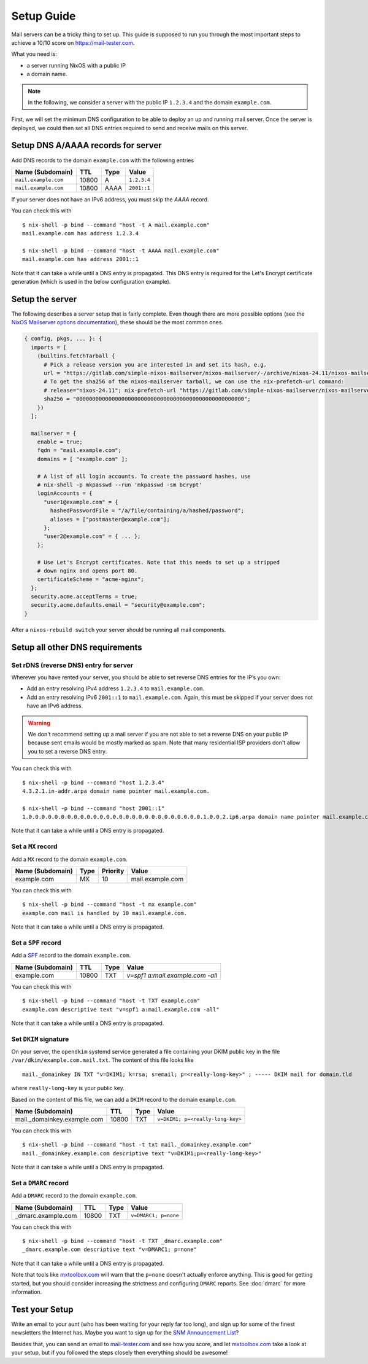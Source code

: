Setup Guide
===========

Mail servers can be a tricky thing to set up. This guide is supposed to
run you through the most important steps to achieve a 10/10 score on
`<https://mail-tester.com>`_.

What you need is:

- a server running NixOS with a public IP
- a domain name.

.. note::

   In the following, we consider a server with the public IP ``1.2.3.4``
   and the domain ``example.com``.

First, we will set the minimum DNS configuration to be able to deploy
an up and running mail server. Once the server is deployed, we could
then set all DNS entries required to send and receive mails on this
server.

Setup DNS A/AAAA records for server
~~~~~~~~~~~~~~~~~~~~~~~~~~~~~~~~~~~

Add DNS records to the domain ``example.com`` with the following
entries

==================== ===== ==== =============
Name (Subdomain)     TTL   Type Value
==================== ===== ==== =============
``mail.example.com`` 10800 A    ``1.2.3.4``
``mail.example.com`` 10800 AAAA ``2001::1``
==================== ===== ==== =============

If your server does not have an IPv6 address, you must skip the `AAAA` record.

You can check this with

::

   $ nix-shell -p bind --command "host -t A mail.example.com"
   mail.example.com has address 1.2.3.4

   $ nix-shell -p bind --command "host -t AAAA mail.example.com"
   mail.example.com has address 2001::1

Note that it can take a while until a DNS entry is propagated. This
DNS entry is required for the Let's Encrypt certificate generation
(which is used in the below configuration example).

Setup the server
~~~~~~~~~~~~~~~~

The following describes a server setup that is fairly complete. Even
though there are more possible options (see the `NixOS Mailserver
options documentation <options.html>`_), these should be the most
common ones.

.. code:: nix

   { config, pkgs, ... }: {
     imports = [
       (builtins.fetchTarball {
         # Pick a release version you are interested in and set its hash, e.g.
         url = "https://gitlab.com/simple-nixos-mailserver/nixos-mailserver/-/archive/nixos-24.11/nixos-mailserver-nixos-24.11.tar.gz";
         # To get the sha256 of the nixos-mailserver tarball, we can use the nix-prefetch-url command:
         # release="nixos-24.11"; nix-prefetch-url "https://gitlab.com/simple-nixos-mailserver/nixos-mailserver/-/archive/${release}/nixos-mailserver-${release}.tar.gz" --unpack
         sha256 = "0000000000000000000000000000000000000000000000000000";
       })
     ];

     mailserver = {
       enable = true;
       fqdn = "mail.example.com";
       domains = [ "example.com" ];

       # A list of all login accounts. To create the password hashes, use
       # nix-shell -p mkpasswd --run 'mkpasswd -sm bcrypt'
       loginAccounts = {
         "user1@example.com" = {
           hashedPasswordFile = "/a/file/containing/a/hashed/password";
           aliases = ["postmaster@example.com"];
         };
         "user2@example.com" = { ... };
       };

       # Use Let's Encrypt certificates. Note that this needs to set up a stripped
       # down nginx and opens port 80.
       certificateScheme = "acme-nginx";
     };
     security.acme.acceptTerms = true;
     security.acme.defaults.email = "security@example.com";
   }

After a ``nixos-rebuild switch`` your server should be running all
mail components.

Setup all other DNS requirements
~~~~~~~~~~~~~~~~~~~~~~~~~~~~~~~~

Set rDNS (reverse DNS) entry for server
^^^^^^^^^^^^^^^^^^^^^^^^^^^^^^^^^^^^^^^

Wherever you have rented your server, you should be able to set reverse
DNS entries for the IP’s you own:

- Add an entry resolving IPv4 address ``1.2.3.4`` to ``mail.example.com``.
- Add an entry resolving IPv6 ``2001::1`` to ``mail.example.com``. Again, this
  must be skipped if your server does not have an IPv6 address.

.. warning::

   We don't recommend setting up a mail server if you are not able to
   set a reverse DNS on your public IP because sent emails would be
   mostly marked as spam. Note that many residential ISP providers
   don't allow you to set a reverse DNS entry.

You can check this with

::

   $ nix-shell -p bind --command "host 1.2.3.4"
   4.3.2.1.in-addr.arpa domain name pointer mail.example.com.

   $ nix-shell -p bind --command "host 2001::1"
   1.0.0.0.0.0.0.0.0.0.0.0.0.0.0.0.0.0.0.0.0.0.0.0.0.0.0.0.1.0.0.2.ip6.arpa domain name pointer mail.example.com.

Note that it can take a while until a DNS entry is propagated.

Set a ``MX`` record
^^^^^^^^^^^^^^^^^^^


Add a ``MX`` record to the domain ``example.com``.

================ ==== ======== =================
Name (Subdomain) Type Priority Value
================ ==== ======== =================
example.com      MX   10       mail.example.com
================ ==== ======== =================

You can check this with

::

   $ nix-shell -p bind --command "host -t mx example.com"
   example.com mail is handled by 10 mail.example.com.

Note that it can take a while until a DNS entry is propagated.

Set a ``SPF`` record
^^^^^^^^^^^^^^^^^^^^

Add a `SPF <https://en.wikipedia.org/wiki/Sender_Policy_Framework>`_
record to the domain ``example.com``.

================ ===== ==== ================================
Name (Subdomain) TTL   Type Value
================ ===== ==== ================================
example.com      10800 TXT  `v=spf1 a:mail.example.com -all`
================ ===== ==== ================================

You can check this with

::

   $ nix-shell -p bind --command "host -t TXT example.com"
   example.com descriptive text "v=spf1 a:mail.example.com -all"

Note that it can take a while until a DNS entry is propagated.

Set ``DKIM`` signature
^^^^^^^^^^^^^^^^^^^^^^

On your server, the ``opendkim`` systemd service generated a file
containing your DKIM public key in the file
``/var/dkim/example.com.mail.txt``. The content of this file looks
like

::

   mail._domainkey IN TXT "v=DKIM1; k=rsa; s=email; p=<really-long-key>" ; ----- DKIM mail for domain.tld

where ``really-long-key`` is your public key.

Based on the content of this file, we can add a ``DKIM`` record to the
domain ``example.com``.

=========================== ===== ==== ==============================
Name (Subdomain)            TTL   Type Value
=========================== ===== ==== ==============================
mail._domainkey.example.com 10800 TXT  ``v=DKIM1; p=<really-long-key>``
=========================== ===== ==== ==============================

You can check this with

::

   $ nix-shell -p bind --command "host -t txt mail._domainkey.example.com"
   mail._domainkey.example.com descriptive text "v=DKIM1;p=<really-long-key>"

Note that it can take a while until a DNS entry is propagated.

Set a ``DMARC`` record
^^^^^^^^^^^^^^^^^^^^^^

Add a ``DMARC`` record to the domain ``example.com``.

======================== ===== ==== ====================
Name (Subdomain)         TTL   Type Value
======================== ===== ==== ====================
_dmarc.example.com       10800 TXT  ``v=DMARC1; p=none``
======================== ===== ==== ====================

You can check this with

::

   $ nix-shell -p bind --command "host -t TXT _dmarc.example.com"
   _dmarc.example.com descriptive text "v=DMARC1; p=none"

Note that it can take a while until a DNS entry is propagated.

Note that tools like `mxtoolbox.com <http://mxtoolbox.com/>`__ will warn that
the ``p=none`` doesn't actually enforce anything. This is good for getting
started, but you should consider increasing the strictness and configuring
``DMARC`` reports. See :doc:`dmarc` for more information.

Test your Setup
~~~~~~~~~~~~~~~

Write an email to your aunt (who has been waiting for your reply far too
long), and sign up for some of the finest newsletters the Internet has.
Maybe you want to sign up for the `SNM Announcement
List <https://www.freelists.org/list/snm>`__?

Besides that, you can send an email to
`mail-tester.com <https://www.mail-tester.com/>`__ and see how you
score, and let `mxtoolbox.com <http://mxtoolbox.com/>`__ take a look at
your setup, but if you followed the steps closely then everything should
be awesome!
